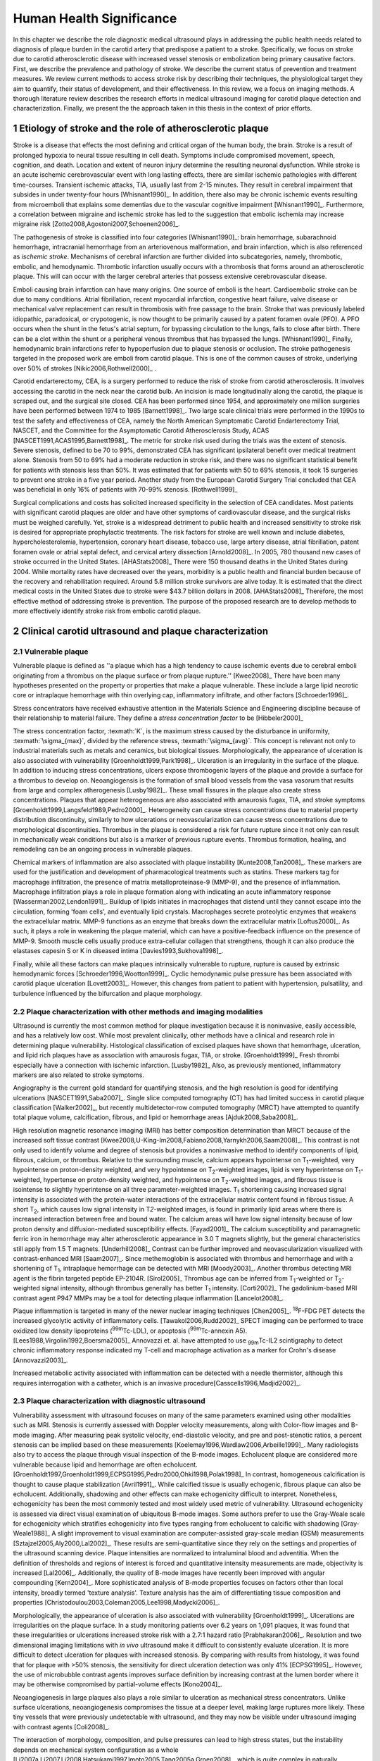 =========================
Human Health Significance
=========================


In this chapter we describe the role diagnostic medical ultrasound plays in
addressing the public health needs related to diagnosis of plaque burden in the
carotid artery that predispose a patient to a stroke.  Specifically, we focus
on stroke due to carotid atherosclerotic disease with increased vessel stenosis
or embolization being primary causative factors.  First, we describe the prevalence
and pathology of stroke.  We describe the current status of prevention and treatment 
measures.  We review current methods to access stroke risk by describing their 
techniques, the physiological target they aim to quantify, their status of 
development, and their effectiveness.  In this review, we a focus on imaging methods.
A thorough literature review describes the research efforts in medical ultrasound
imaging for carotid plaque detection and characterization.  Finally, we present
the the approach taken in this thesis in the context of prior efforts.



~~~~~~~~~~~~~~~~~~~~~~~~~~~~~~~~~~~~~~~~~~~~~~~~~~~~~~~~~
Etiology of stroke and the role of atherosclerotic plaque
~~~~~~~~~~~~~~~~~~~~~~~~~~~~~~~~~~~~~~~~~~~~~~~~~~~~~~~~~

Stroke is a disease that effects the most defining and critical organ of the human
body, the brain.  Stroke is a result of prolonged hypoxia to neural tissue resulting
in cell death.  Symptoms include compromised movement, speech, cognition, and death.
Location and extent of neuron injury determine the resulting neuronal dysfunction.
While stroke is an acute ischemic cerebrovascular event with long lasting effects,
there are similar ischemic pathologies with different time-courses.  Transient 
ischemic attacks, TIA, usually last from 2-15 minutes.  They result in cerebral impairment
that subsides in under twenty-four hours [Whisnant1990]_.  In addition, there also
may be chronic ischemic events resulting from microemboli that explains some dementias
due to the vascular cognitive impairment [Whisnant1990]_.  Furthermore, a correlation
between migraine and ischemic stroke has led to the suggestion that embolic ischemia
may increase migraine risk [Zotto2008,Agostoni2007,Schoenen2006]_.

The pathogenesis of stroke is classified into four categories [Whisnant1990]_:
brain hemorrhage, subarachnoid hemorrhage, intracranial hemorrhage from an
arteriovenous malformation, and brain infarction, which is also referenced as
*ischemic stroke*.  Mechanisms of cerebral infarction are further divided into
subcategories, namely, thrombotic, embolic, and hemodynamic.  Thrombotic infarction
usually occurs with a thrombosis that forms around an atherosclerotic plaque.
This will can occur with the larger cerebral arteries that possess extensive cerebrovascular
disease. 

Emboli causing brain infarction can have many origins.  One source of emboli is the heart.
Cardioembolic stroke can be due to many conditions.  Atrial fibrillation, recent
myocardial infarction, congestive heart failure, valve disease or mechanical
valve replacement can result in thrombosis with free passage to the brain.  
Stroke that was previously labeled idiopathic, paradoxical, or crypotogenic, is
now thought to be primarily caused by a patent foramen ovale (PFO).  A PFO
occurs when the shunt in the fetus's atrial septum, for bypassing circulation
to the lungs, fails to close after birth.  There can be a clot within the shunt
or a peripheral venous thrombus that has bypassed the lungs. [Whisnant1990]_
Finally, hemodynamic brain infarctions refer to hypoperfusion due to plaque stenosis
or occlusion.  The stroke pathogenesis targeted in the proposed work are emboli
from carotid plaque.  This is one of the common causes of stroke, underlying over
50% of strokes [Nikic2006,Rothwell2000]_ .

Carotid endarterectomy, CEA, is a surgery performed to reduce the risk of stroke
from carotid atherosclerosis.  It involves accessing the carotid in the neck near
the carotid bulb.  An incision is made longitudinally along the carotid, the plaque
is scraped out, and the surgical site closed.  CEA has been performed since 1954,
and approximately one million surgeries have been performed between 1974 to 1985
[Barnett1998]_.  Two large scale clinical trials were performed in the 1990s to
test the safety and effectiveness of CEA, namely the North American Symptomatic
Carotid Endarterectomy Trial, NASCET, and the Committee for the Asymptomatic Carotid
Atherosclerosis Study, ACAS [NASCET1991,ACAS1995,Barnett1998]_.  The metric for
stroke risk used during the trials was the extent of stenosis.  Severe stenosis,
defined to be 70 to 99%, demonstrated CEA has significant ipsilateral benefit over
medical treatment alone.  Stenosis from 50 to 69% had a moderate reduction in stroke
risk, and there was no significant statistical benefit for patients with stenosis
less than 50%.  It was estimated that for patients with 50 to 69% stenosis, it took
15 surgeries to prevent one stroke in a five year period.  Another study from the
European Carotid Surgery Trial concluded that CEA was beneficial in only 16% of
patients with 70-99% stenosis. [Rothwell1999]_

Surgical complications and costs has solicited increased specificity in the
selection of CEA candidates.  Most patients with significant carotid plaques are
older and have other symptoms of cardiovascular disease, and the surgical risks
must be weighed carefully.  Yet, stroke is a widespread detriment to public health
and increased sensitivity to stroke risk is desired for appropriate prophylactic
treatments.  The risk factors for stroke are well known and include diabetes,
hypercholesterolemia, hypertension, coronary heart disease, tobacco use, large
artery disease, atrial fibrillation, patent foramen ovale or atrial septal
defect, and cervical artery dissection [Arnold2008]_.  In 2005, 780 thousand
new cases of stroke occurred in the United
States. [AHAStats2008]_  There were 150 thousand deaths in the United States
during 2004.  While mortality rates have decreased over the years, morbidity
is a public health and financial burden because of the recovery and rehabilitation
required.  Around 5.8 million stroke survivors are alive today.  It is estimated
that the direct medical costs in the United States due to stroke were $43.7 billion
dollars in 2008. [AHAStats2008]_ Therefore, the most effective method of addressing
stroke is prevention.  The purpose of the proposed research are to develop methods
to more effectively identify stroke risk from embolic carotid plaque.


~~~~~~~~~~~~~~~~~~~~~~~~~~~~~~~~~~~~~~~~~~~~~~~~~~~~~~~
Clinical carotid ultrasound and plaque characterization
~~~~~~~~~~~~~~~~~~~~~~~~~~~~~~~~~~~~~~~~~~~~~~~~~~~~~~~



Vulnerable plaque
=================

Vulnerable plaque is defined as ''a plaque which has a high tendency to cause
ischemic events due to cerebral emboli originating from a thrombus on the plaque
surface or from plaque rupture.'' [Kwee2008]_  There have been many hypotheses
presented on the property or properties that make a plaque vulnerable.  These
include a large lipid necrotic core or intraplaque hemorrhage with thin overlying
cap, inflammatory infiltrate, and other factors [Schroeder1996]_.

Stress concentrators have received exhaustive attention in the Materials Science
and Engineering discipline because of their relationship to material failure.
They define a *stress concentration factor* to be [Hibbeler2000]_

.. texmath::  K = \frac{\sigma_{max}}{\sigma_{avg}}

The stress concentration factor, :texmath:`K`, is the maximum stress caused by
the disturbance in uniformity, :texmath:`\sigma_{max}`, divided by the reference
stress, :texmath:`\sigma_{avg}`.  This concept is relevant not only to industrial
materials such as metals and ceramics, but biological tissues.  Morphologically,
the appearance of ulceration is also associated with vulnerability
[Groenholdt1999,Park1998]_.  Ulceration is an irregularity in the surface of the
plaque.  In addition to inducing stress concentrations, ulcers expose thrombogenic
layers of the plaque and provide a surface for a thrombus to develop on.   
Neoangiogensis is the formation of small blood vessels from the vasa vasorum that
results from large and complex atherogenesis [Lusby1982]_.  These small fissures
in the plaque also create stress concentrations.  Plaques that appear heterogeneous
are also associated with amaurosis fugax, TIA, and stroke symptoms
[Groenholdt1999,Langsfeld1989,Pedro2000]_.  Heterogeneity can cause stress
concentrations due to material property distribution discontinuity, similarly to
how ulcerations or neovascularization can cause stress concentrations due to
morphological discontinuities.  Thrombus in the plaque is considered a risk for
future rupture since it not only can result in mechanically weak conditions but
also is a marker of previous rupture events.  Thrombus formation, healing, and
remodeling can be an ongoing process in vulnerable plaques.

Chemical markers of inflammation are also associated with plaque instability
[Kunte2008,Tan2008]_.  These markers are used for the justification and development
of pharmacological treatments such as statins.  These markers tag for macrophage
infiltration, the presence of matrix metalloproteinase-9 (MMP-9), and the presence
of inflammation.  Macrophage infiltration plays a role in plaque formation along
with indicating an acute inflammatory response [Wasserman2002,Lendon1991]_.  
Buildup of lipids initiates in macrophages that distend until they cannot escape
into the circulation, forming 'foam cells', and eventually lipid crystals.
Macrophages secrete proteolytic enzymes that weakens the extracellular matrix.
MMP-9 functions as an enzyme that breaks down the extracellular matrix [Loftus2000]_.
As such, it plays a role in weakening the plaque material, which can have a
positive-feedback influence on the presence of MMP-9.  Smooth muscle cells usually
produce extra-cellular collagen that strengthens, though it can also produce the
elastases capesin S or K in diseased intima [Davies1993,Sukhova1998]_.

Finally, while all these factors can make plaques intrinsically vulnerable to
rupture, rupture is caused by extrinsic hemodynamic forces [Schroeder1996,Wootton1999]_.
Cyclic hemodynamic pulse pressure has been associated with carotid plaque ulceration [Lovett2003]_.
However, this changes from patient to patient with hypertension, pulsatility, and
turbulence influenced by the bifurcation and plaque morphology.  


Plaque characterization with other methods and imaging modalities
=================================================================

Ultrasound is currently the most common method for plaque investigation because
it is noninvasive, easily accessible, and has a relatively low cost.
While most prevalent clinically, other methods have a clinical and research role
in determining plaque vulnerability.  Histological classification of excised
plaques have shown that hemorrhage, ulceration, and lipid rich plaques have as
association with amaurosis fugax, TIA, or stroke. [Groenholdt1999]_ Fresh thrombi
especially have a connection with ischemic infarction. [Lusby1982]_ Also, as
previously mentioned, inflammatory markers are also related to stroke symptoms.

Angiography is the current gold standard for quantifying stenosis, and the high
resolution is good for identifying ulcerations [NASCET1991,Saba2007]_.
Single slice computed tomography (CT) has had limited success in carotid plaque
classification [Walker2002]_, but recently multidetector-row computed tomography
(MRCT) have attempted to quantify total plaque volume, calcification, fibrous,
and lipid or hemorrhage areas [Ajduk2008,Saba2008]_.  

High resolution magnetic resonance imaging (MRI) has better composition determination
than MRCT because of the increased soft tissue contrast
[Kwee2008,U-King-Im2008,Fabiano2008,Yarnykh2006,Saam2008]_.  This contrast is
not only used to identify volume and degree of stenosis but provides a
noninvasive method to identify components of lipid, fibrous, calcium, or thrombus.
Relative to the surrounding muscle, calcium appears hypointense on T\ :sub:`1`\ -weighted,
very hypointense on proton-density weighted, and very hypointense on T\ :sub:`2`\ -weighted
images, lipid is very hyperintense on T\ :sub:`1`\ -weighted, hypertense on proton-density
weighted, and hypointense on T\ :sub:`2`\ -weighted images, and fibrous tissue is
isointense to slightly hyperintense on all three parameter-weighted images.
T\ :sub:`1` shortening causing increased signal intensity is associated with the
protein-water interactions of the extracellular matrix content found in fibrous
tissue.  A short T\ :sub:`2`\ , which causes low signal intensity in T\ `2`\ -weighted
images, is found in primarily lipid areas where there is increased interaction
between free and bound water.  The calcium areas will have low signal intensity
because of low proton density and diffusion-mediated susceptibility effects. [Fayad2001]_
The calcium susceptibility and paramagnetic ferric iron in hemorrhage may alter
atherosclerotic appearance in 3.0 T magnets slightly, but the general
characteristics still apply from 1.5 T magnets. [Underhill2008]_ Contrast can be
further improved and neovascularization visualized with contrast-enhanced MRI [Saam2007]_.
Since methemoglobin is associated with thrombus and hemorrhage and with a
shortening of T\ :sub:`1`\ , intraplaque hemorrhage can be detected with MRI [Moody2003]_.
Another thrombus detecting MRI agent is the fibrin targeted peptide EP-2104R. [Sirol2005]_
Thrombus age can be inferred from T\ :sub:`1`\ -weighted or T\ :sub:`2`\ -weighted signal
intensity, although thrombus generally has better T\ :sub:`1` intensity. [Corti2002]_
The gadolinium-based MRI contrast agent P947 MMPs may be a tool for detecting
plaque inflammation [Lancelot2008]_.

Plaque inflammation is targeted in many of the newer nuclear imaging techniques
[Chen2005]_.  :sup:`18`\ F-FDG PET detects the increased glycolytic activity of
inflammatory cells. [Tawakol2006,Rudd2002]_  SPECT imaging can be performed
to trace oxidized low density lipoproteins (\ :sup:`99m`\ Tc-LDL), or apoptosis
(\ :sup:`99m`\ Tc-annexin A5). [Lees1988,Virgolini1992,Boersma2005]_  Annovazzi
et. al. have attempted to use :sub:`99m`\ Tc-IL2 scintigraphy to detect chronic
inflammatory response indicated my T-cell and macrophage activation as a marker
for Crohn's disease [Annovazzi2003]_.

Increased metabolic activity associated with inflammation can be detected with
a needle thermistor, although this requires interrogation with a catheter, which
is an invasive procedure[Casscells1996,Madjid2002]_.  


Plaque characterization with diagnostic ultrasound
==================================================

Vulnerability assessment with ultrasound focuses on many of the same parameters
examined using other modalities such as MRI.  Stenosis is currently assessed
with Doppler velocity measurements, along with Color-flow images and B-mode imaging.  
After measuring peak systolic velocity, end-diastolic velocity, and pre and
post-stenotic ratios, a percent stenosis can be implied based on these
measurements [Koelemay1996,Wardlaw2006,Arbeille1999]_.  Many radiologists also
try to access the plaque through visual inspection of the B-mode images.
Echolucent plaque are considered more vulnerable because lipid and hemorrhage
are often echolucent.  [Groenholdt1997,Groenholdt1999,ECPSG1995,Pedro2000,Ohki1998,Polak1998]_ 
In contrast, homogeneous calcification is thought to cause plaque stabilization
[Avril1991]_.  While calcified tissue is usually echogenic, fibrous plaque can
also be echolucent.  Additionally, shadowing and other effects can make
echogenicity difficult to interpret.  Nonetheless, echogenicity has been the
most commonly tested and most widely used metric of vulnerability.  Ultrasound
echogenicity is assessed via direct visual examination of ubiquitous B-mode images.
Some authors prefer to use the Gray-Weale scale for echogenicity which stratifies
echogenicity into five types ranging from echolucent to calcific with shadowing
[Gray-Weale1988]_ A slight improvement to visual examination are computer-assisted
gray-scale median (GSM) measurements [Sztajzel2005,Aly2000,Lal2002]_.  These results
are semi-quantitative since they rely on the settings and properties of the ultrasound
scanning device.  Plaque intensities are normalized to intraluminal blood and adventitia. 
When the definition of thresholds and regions of interest is forced and quantitative
intensity measurements are made, objectivity is increased [Lal2006]_.  Additionally,
the quality of B-mode images have recently been improved with angular compounding
[Kern2004]_.  More sophisticated analysis of B-mode properties focuses on factors
other than local intensity, broadly termed 'texture analysis'.  Texture analysis
has the aim of differentiating tissue composition and properties
[Christodoulou2003,Coleman2005,Lee1998,Madycki2006]_. 


Morphologically, the appearance of ulceration is also associated with
vulnerability [Groenholdt1999]_.  Ulcerations are irregularities on the plaque surface.  
In a study monitoring patients over 6.2 years on 1,091 plaques, it was found that
these irregularities or ulcerations increased stroke risk with a 2.7:1 hazard ratio
[Prabhakaran2006]_.  Resolution and two dimensional imaging limitations with *in vivo*
ultrasound make it difficult to consistently evaluate ulceration.  It is more difficult
to detect ulceration for plaques with increased stenosis.  By comparing with results
from histology, it was found that for plaque with >50% stenosis, the sensitivity for
direct ulceration detection was only 41% [ECPSG1995]_.  However, the use of microbubble
contrast agents improves surface definition by increasing contrast at the lumen border
where it may be otherwise compromised by partial-volume effects [Kono2004]_.

Neoangiogenesis in large plaques also plays a role similar to ulceration as mechanical
stress concentrators.  Unlike surface ulcerations, neoangiogenesis compromises the
tissue at a deeper level, making large ruptures more likely.  These tiny vessels
that were previously undetectable with ultrasound, and they may now be visible under
ultrasound imaging with contrast agents [Coli2008]_.

The interaction of morphology, composition, and pulse pressures can lead to high stress
states, but the instability depends on mechanical system configuration as a whole
[Li2007a,Li2007,Li2008,Hatsukami1997,Imoto2005,Tang2005a,Groen2008]_, which is quite
complex in naturally occurring situations.  For example, large lipid pools can
cause mechanical stresses, but these stresses are much more significant when the pool
is closer to the lumen [Lal2006,Bassiouny1997]_.  Ulceration has observed to be more
common proximal to stenosis and more common for fatty plaques [Saba2007]_.  

Inflammation may be part of a positive feedback process where mechanical tearing
would stimulate a necrotic response that catabolizes the extracellular matrix, leading
to further mechanical weakness at the site 
[Lendon1993,Arroyo1999,Benbir2005,Dhume2003,Ho2002,Lee1998,Lendon1991]_.  These high
stress states may lead to fatigue failure [Bank2000,Bauters2002,Cheng1993]_.
|holzapfel_intima| shows a tensile test performed by Holzapfel on diseased intima
sectioned from cadaver iliac arteries [Holzapfel2004]_.  
As the graph progresses from the origin, the stretch and stress is increased
on the tissue until the tissue fractures at the curve's termination.  The point
in the curve farthest from the origin defines the stretch at which failure occurs,
ultimate tensile stretch :texmath:`\lambda_{ult}`, and the stress at which failure
occurs, ultimate tensile stress, :texmath:`\sigma_{ult}`.

.. figure:: introduction/figures/holzapfel_intima.png
    :width: 8cm
    :height: 5.8cm
    :align: center
    
    Tensile test on diseased intima. [Holzapfel2004]_

.. |holzapfel_intima| replace:: Figure 1

Recently, ultrasonic and MRI [Lin2008]_ strain imaging techniques have been
applied to imaging of the carotids.  Strain imaging creates an *in vivo* map
of strain, a parameter directly related to tissue stretch or contraction, drawn
on the abscissa in |holzapfel_intima|.  Vulnerable plaques have a higher extensibility
and a lower ultimate stress [Lendon1991,Holzapfel2004]_.  Therefore, strain
imaging directly measures a parameter that determines how close a plaque is
to failure [Tang2005]_.  This contrasts with other characterization methods that
focus on parameters like composition, which may effect strain in a secondary manner
and may be system dependent as previously discussed.  Strain imaging directly measures
the effect of multiple stress concentrators including composition, ulceration, morphology,
neovascularization, and hemodynamics.  Most of the initial carotid strain imaging studies
were performed with intravascular ultrasound (IVUS) by de Korte 
[deKorte1997,Carlier2002,Cespedes2000,Korte2000,Schaar2003,Wan2001,Maurice2008,Liang2008]_.
However, IVUS is invasive because catheterization is required.  Additionally,
catheter movement with blood flow can make it difficult to determine the
orientation of the transducer and to differentiate between catheter and
artery movement.

More recently, strain imaging with external ultrasound has been attempted
[Meairs1999,Bang2003,Brusseau2001,Dahl2004,Kanai2003,Maurice2005a,Maurice2004a,Maurice2005,Maurice2004,Ribbers2007,Stoitsis2005,Schmitt2007,Shi2008]_.
We give a detailed literature review of this area in the chapter that describes the
effectiveness of the novel motion tracking method.
While the resolution of external ultrasound is much lower, it is noninvasive and
appropriate for general stroke risk screening purposes.  Even though strain imaging holds
much promise in the detection of vulnerable plaque, its success depends on the ability
to measure strain accurately, with a large dynamic range, and with minimal noise.  
The proposed research focuses on the development of improved strain imaging
algorithms and techniques. 



~~~~~~~~~~
References
~~~~~~~~~~

.. sectnum::


